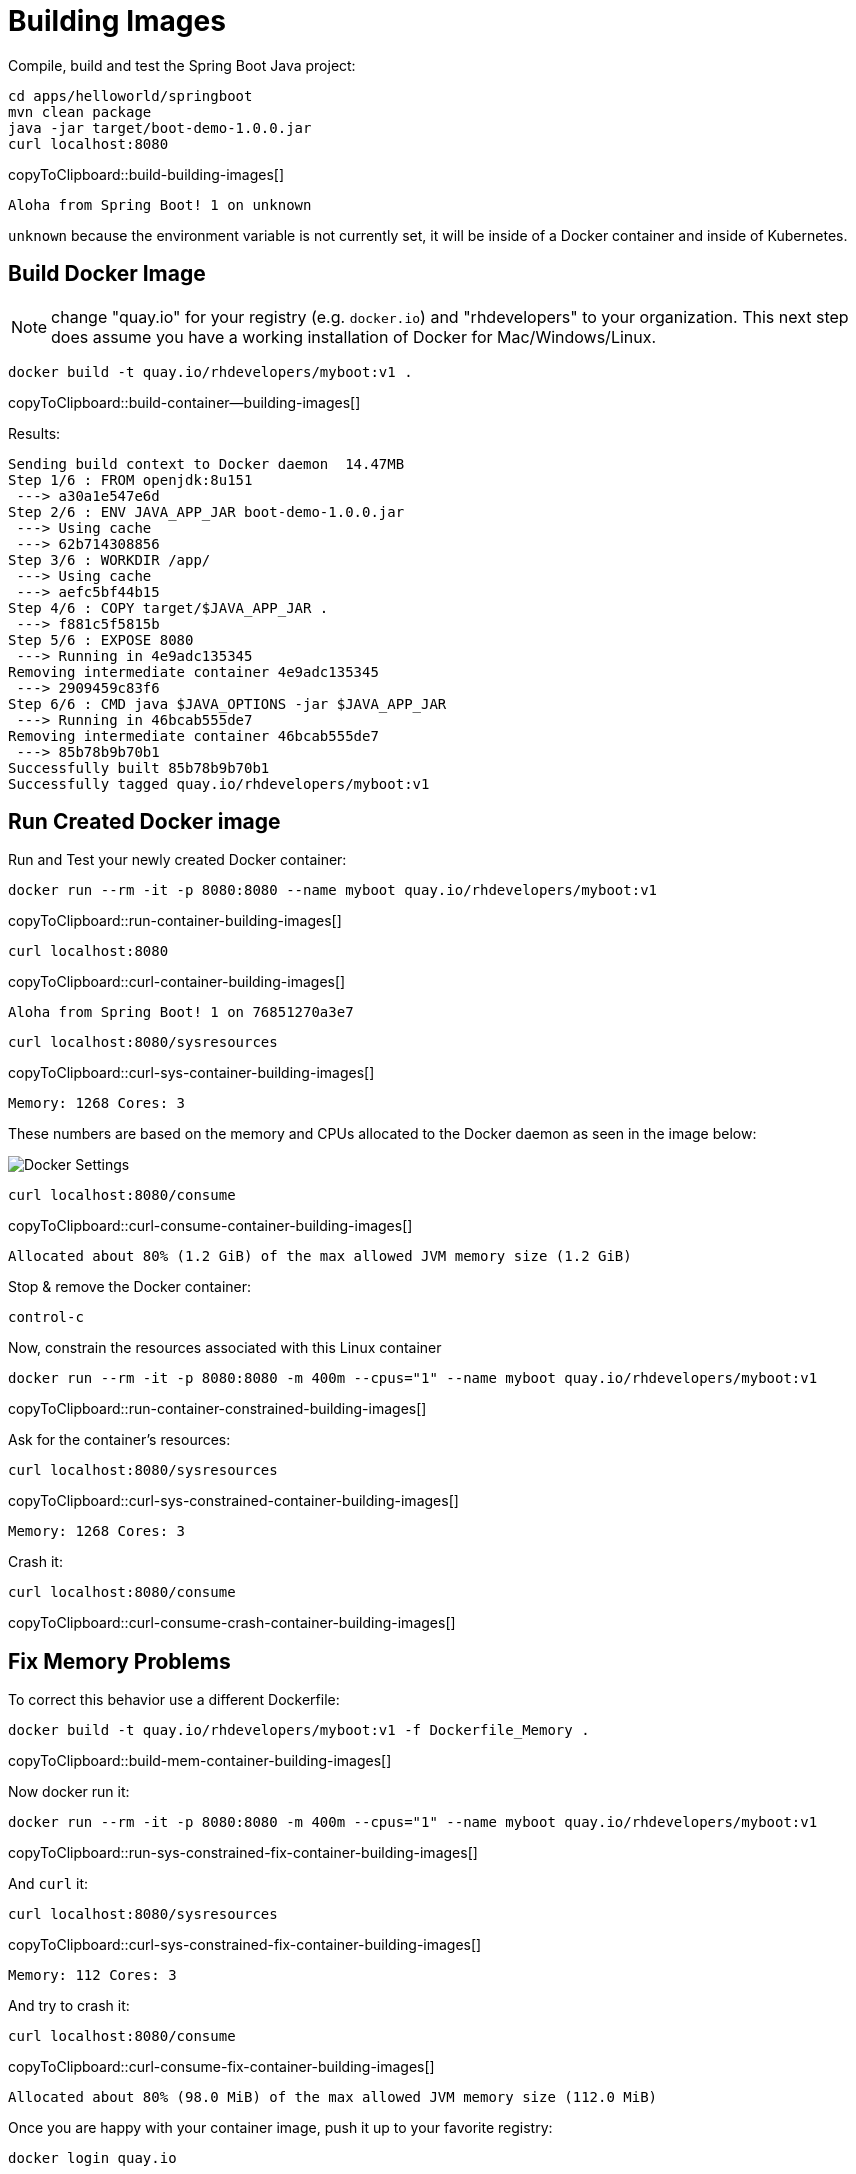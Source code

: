 = Building Images

Compile, build and test the Spring Boot Java project:

[#build-building-images]
[source, bash]
----
cd apps/helloworld/springboot
mvn clean package
java -jar target/boot-demo-1.0.0.jar
curl localhost:8080
----
copyToClipboard::build-building-images[]

----
Aloha from Spring Boot! 1 on unknown
----

`unknown` because the environment variable is not currently set, it will be inside of a Docker container and inside of Kubernetes.

== Build Docker Image

NOTE: change "quay.io" for your registry (e.g. `docker.io`) and "rhdevelopers" to your organization.  This next step does assume you have a working installation of Docker for Mac/Windows/Linux.

[#build-container--building-images]
[source, bash]
----
docker build -t quay.io/rhdevelopers/myboot:v1 .
----
copyToClipboard::build-container--building-images[]

Results:

----
Sending build context to Docker daemon  14.47MB
Step 1/6 : FROM openjdk:8u151
 ---> a30a1e547e6d
Step 2/6 : ENV JAVA_APP_JAR boot-demo-1.0.0.jar
 ---> Using cache
 ---> 62b714308856
Step 3/6 : WORKDIR /app/
 ---> Using cache
 ---> aefc5bf44b15
Step 4/6 : COPY target/$JAVA_APP_JAR .
 ---> f881c5f5815b
Step 5/6 : EXPOSE 8080
 ---> Running in 4e9adc135345
Removing intermediate container 4e9adc135345
 ---> 2909459c83f6
Step 6/6 : CMD java $JAVA_OPTIONS -jar $JAVA_APP_JAR
 ---> Running in 46bcab555de7
Removing intermediate container 46bcab555de7
 ---> 85b78b9b70b1
Successfully built 85b78b9b70b1
Successfully tagged quay.io/rhdevelopers/myboot:v1
----

== Run Created Docker image

Run and Test your newly created Docker container:

[#run-container-building-images]
[source, bash]
----
docker run --rm -it -p 8080:8080 --name myboot quay.io/rhdevelopers/myboot:v1
----
copyToClipboard::run-container-building-images[]

[#curl-container-building-images]
[source, bash]
----
curl localhost:8080
----
copyToClipboard::curl-container-building-images[]

----
Aloha from Spring Boot! 1 on 76851270a3e7
----

[#curl-sys-container-building-images]
[source, bash]
----
curl localhost:8080/sysresources
----
copyToClipboard::curl-sys-container-building-images[]

----
Memory: 1268 Cores: 3
----

These numbers are based on the memory and CPUs allocated to the Docker daemon as seen in the image below:

image::docker-settings.png[Docker Settings]

[#curl-consume-container-building-images]
[source, bash]
----
curl localhost:8080/consume
----
copyToClipboard::curl-consume-container-building-images[]

----
Allocated about 80% (1.2 GiB) of the max allowed JVM memory size (1.2 GiB)
----

Stop & remove the Docker container:

----
control-c
----

Now, constrain the resources associated with this Linux container

[#run-container-constrained-building-images]
[source, bash]
----
docker run --rm -it -p 8080:8080 -m 400m --cpus="1" --name myboot quay.io/rhdevelopers/myboot:v1
----
copyToClipboard::run-container-constrained-building-images[]

Ask for the container's resources:

[#curl-sys-constrained-container-building-images]
[source, bash]
----
curl localhost:8080/sysresources
----
copyToClipboard::curl-sys-constrained-container-building-images[]

----
Memory: 1268 Cores: 3
----

Crash it:

[#curl-consume-crash-container-building-images]
[source, bash]
----
curl localhost:8080/consume
----
copyToClipboard::curl-consume-crash-container-building-images[]

== Fix Memory Problems

To correct this behavior use a different Dockerfile:

[#build-mem-container-building-images]
[source, bash]
----
docker build -t quay.io/rhdevelopers/myboot:v1 -f Dockerfile_Memory .
----
copyToClipboard::build-mem-container-building-images[]

Now docker run it:

[#run-sys-constrained-fix-container-building-images]
[source, bash]
----
docker run --rm -it -p 8080:8080 -m 400m --cpus="1" --name myboot quay.io/rhdevelopers/myboot:v1
----
copyToClipboard::run-sys-constrained-fix-container-building-images[]

And `curl` it:

[#curl-sys-constrained-fix-container-building-images]
[source, bash]
----
curl localhost:8080/sysresources
----
copyToClipboard::curl-sys-constrained-fix-container-building-images[]

----
Memory: 112 Cores: 3
----

And try to crash it:

[#curl-consume-fix-container-building-images]
[source, bash]
----
curl localhost:8080/consume
----
copyToClipboard::curl-consume-fix-container-building-images[]

----
Allocated about 80% (98.0 MiB) of the max allowed JVM memory size (112.0 MiB)
----

Once you are happy with your container image, push it up to your favorite registry:

[#push-container-building-images]
[source, bash]
----
docker login quay.io

docker push quay.io/rhdevelopers/myboot:v1
----
copyToClipboard::push-container-building-images[]

----
.
.
.
20c527f217db: Pushed
61c06e07759a: Pushed
bcbe43405751: Pushed
e1df5dc88d2c: Pushed
v1: digest: sha256:d22d4af6e297a024b061dbaae05be76c771fdb1db51643dc2dd8b8e047f79647 size: 2630
----